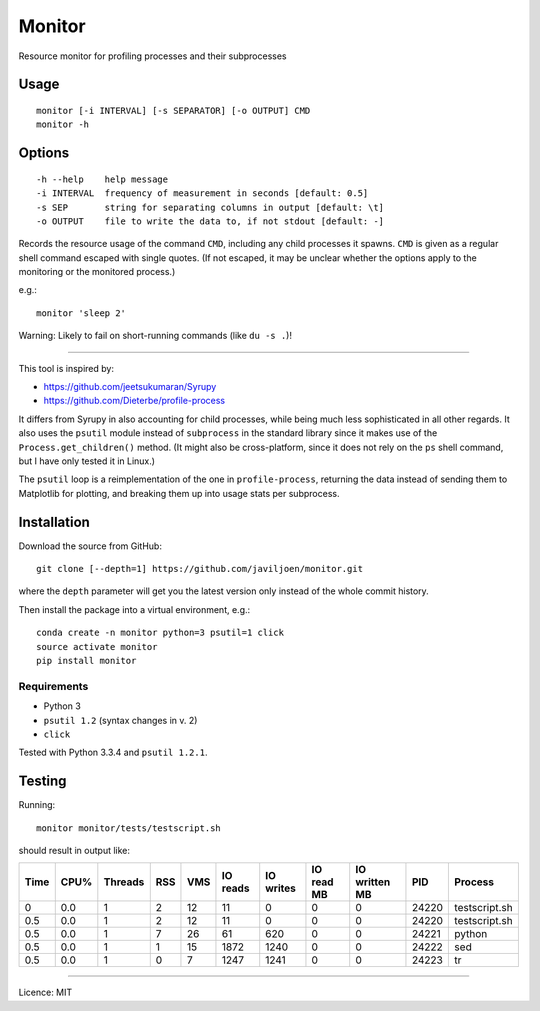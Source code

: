 Monitor
=======

Resource monitor for profiling processes and their subprocesses


Usage
-----

::

   monitor [-i INTERVAL] [-s SEPARATOR] [-o OUTPUT] CMD
   monitor -h


Options
-------

::

   -h --help    help message
   -i INTERVAL  frequency of measurement in seconds [default: 0.5]
   -s SEP       string for separating columns in output [default: \t]
   -o OUTPUT    file to write the data to, if not stdout [default: -]


Records the resource usage of the command ``CMD``, including any child
processes it spawns. ``CMD`` is given as a regular shell command escaped
with single quotes. (If not escaped, it may be unclear whether the
options apply to the monitoring or the monitored process.)

e.g.::

   monitor 'sleep 2'

Warning: Likely to fail on short-running commands (like ``du -s .``)!

------------------------------------------------------------------------

This tool is inspired by:

-  https://github.com/jeetsukumaran/Syrupy
-  https://github.com/Dieterbe/profile-process

It differs from Syrupy in also accounting for child processes, while
being much less sophisticated in all other regards. It also uses the
``psutil`` module instead of ``subprocess`` in the standard library
since it makes use of the ``Process.get_children()`` method. (It might
also be cross-platform, since it does not rely on the ``ps`` shell
command, but I have only tested it in Linux.)

The ``psutil`` loop is a reimplementation of the one in
``profile-process``, returning the data instead of sending them to
Matplotlib for plotting, and breaking them up into usage stats per
subprocess.


Installation
------------

Download the source from GitHub::

   git clone [--depth=1] https://github.com/javiljoen/monitor.git

where the ``depth`` parameter will get you the latest version only
instead of the whole commit history.

Then install the package into a virtual environment, e.g.::

   conda create -n monitor python=3 psutil=1 click
   source activate monitor
   pip install monitor


Requirements
^^^^^^^^^^^^

-  Python 3
-  ``psutil 1.2`` (syntax changes in v. 2)
-  ``click``

Tested with Python 3.3.4 and ``psutil 1.2.1``.


Testing
-------

Running::

   monitor monitor/tests/testscript.sh

should result in output like:

==== ==== ======= === === ======== ========= ========== ============= ===== =============
Time CPU% Threads RSS VMS IO reads IO writes IO read MB IO written MB   PID Process
==== ==== ======= === === ======== ========= ========== ============= ===== =============
   0  0.0       1   2  12       11         0          0             0 24220 testscript.sh
 0.5  0.0       1   2  12       11         0          0             0 24220 testscript.sh
 0.5  0.0       1   7  26       61       620          0             0 24221 python
 0.5  0.0       1   1  15     1872      1240          0             0 24222 sed
 0.5  0.0       1   0   7     1247      1241          0             0 24223 tr
==== ==== ======= === === ======== ========= ========== ============= ===== =============


------------------------------------------------------------------------

Licence: MIT

